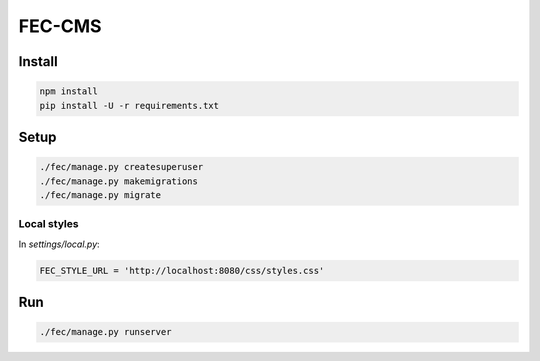 FEC-CMS
+++++++

Install
=======

.. code::

    npm install
    pip install -U -r requirements.txt

Setup
=====

.. code::

    ./fec/manage.py createsuperuser
    ./fec/manage.py makemigrations
    ./fec/manage.py migrate

Local styles
------------

In `settings/local.py`:

.. code::

    FEC_STYLE_URL = 'http://localhost:8080/css/styles.css'

Run
===

.. code::
    
    ./fec/manage.py runserver
